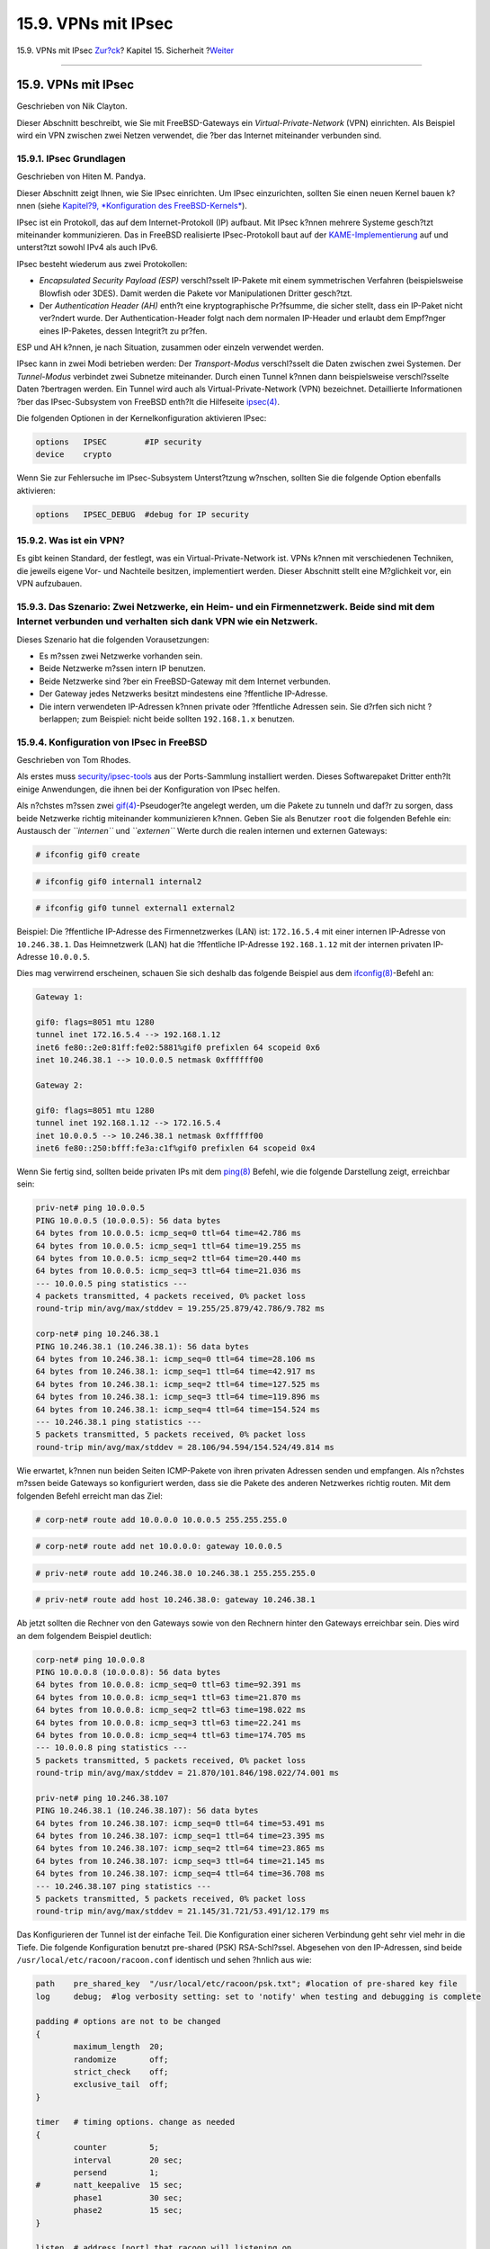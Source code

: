 ====================
15.9. VPNs mit IPsec
====================

.. raw:: html

   <div class="navheader">

15.9. VPNs mit IPsec
`Zur?ck <openssl.html>`__?
Kapitel 15. Sicherheit
?\ `Weiter <openssh.html>`__

--------------

.. raw:: html

   </div>

.. raw:: html

   <div class="sect1">

.. raw:: html

   <div class="titlepage" xmlns="">

.. raw:: html

   <div>

.. raw:: html

   <div>

15.9. VPNs mit IPsec
--------------------

.. raw:: html

   </div>

.. raw:: html

   <div>

Geschrieben von Nik Clayton.

.. raw:: html

   </div>

.. raw:: html

   </div>

.. raw:: html

   </div>

Dieser Abschnitt beschreibt, wie Sie mit FreeBSD-Gateways ein
*Virtual-Private-Network* (VPN) einrichten. Als Beispiel wird ein VPN
zwischen zwei Netzen verwendet, die ?ber das Internet miteinander
verbunden sind.

.. raw:: html

   <div class="sect2">

.. raw:: html

   <div class="titlepage" xmlns="">

.. raw:: html

   <div>

.. raw:: html

   <div>

15.9.1. IPsec Grundlagen
~~~~~~~~~~~~~~~~~~~~~~~~

.. raw:: html

   </div>

.. raw:: html

   <div>

Geschrieben von Hiten M. Pandya.

.. raw:: html

   </div>

.. raw:: html

   </div>

.. raw:: html

   </div>

Dieser Abschnitt zeigt Ihnen, wie Sie IPsec einrichten. Um IPsec
einzurichten, sollten Sie einen neuen Kernel bauen k?nnen (siehe
`Kapitel?9, *Konfiguration des FreeBSD-Kernels* <kernelconfig.html>`__).

IPsec ist ein Protokoll, das auf dem Internet-Protokoll (IP) aufbaut.
Mit IPsec k?nnen mehrere Systeme gesch?tzt miteinander kommunizieren.
Das in FreeBSD realisierte IPsec-Protokoll baut auf der
`KAME-Implementierung <http://www.kame.net/>`__ auf und unterst?tzt
sowohl IPv4 als auch IPv6.

IPsec besteht wiederum aus zwei Protokollen:

.. raw:: html

   <div class="itemizedlist">

-  *Encapsulated Security Payload (ESP)* verschl?sselt IP-Pakete mit
   einem symmetrischen Verfahren (beispielsweise Blowfish oder 3DES).
   Damit werden die Pakete vor Manipulationen Dritter gesch?tzt.

-  Der *Authentication Header (AH)* enth?t eine kryptographische
   Pr?fsumme, die sicher stellt, dass ein IP-Paket nicht ver?ndert
   wurde. Der Authentication-Header folgt nach dem normalen IP-Header
   und erlaubt dem Empf?nger eines IP-Paketes, dessen Integrit?t zu
   pr?fen.

.. raw:: html

   </div>

ESP und AH k?nnen, je nach Situation, zusammen oder einzeln verwendet
werden.

IPsec kann in zwei Modi betrieben werden: Der *Transport-Modus*
verschl?sselt die Daten zwischen zwei Systemen. Der *Tunnel-Modus*
verbindet zwei Subnetze miteinander. Durch einen Tunnel k?nnen dann
beispielsweise verschl?sselte Daten ?bertragen werden. Ein Tunnel wird
auch als Virtual-Private-Network (VPN) bezeichnet. Detaillierte
Informationen ?ber das IPsec-Subsystem von FreeBSD enth?lt die
Hilfeseite
`ipsec(4) <http://www.FreeBSD.org/cgi/man.cgi?query=ipsec&sektion=4>`__.

Die folgenden Optionen in der Kernelkonfiguration aktivieren IPsec:

.. code:: screen

    options   IPSEC        #IP security
    device    crypto

Wenn Sie zur Fehlersuche im IPsec-Subsystem Unterst?tzung w?nschen,
sollten Sie die folgende Option ebenfalls aktivieren:

.. code:: screen

    options   IPSEC_DEBUG  #debug for IP security

.. raw:: html

   </div>

.. raw:: html

   <div class="sect2">

.. raw:: html

   <div class="titlepage" xmlns="">

.. raw:: html

   <div>

.. raw:: html

   <div>

15.9.2. Was ist ein VPN?
~~~~~~~~~~~~~~~~~~~~~~~~

.. raw:: html

   </div>

.. raw:: html

   </div>

.. raw:: html

   </div>

Es gibt keinen Standard, der festlegt, was ein Virtual-Private-Network
ist. VPNs k?nnen mit verschiedenen Techniken, die jeweils eigene Vor-
und Nachteile besitzen, implementiert werden. Dieser Abschnitt stellt
eine M?glichkeit vor, ein VPN aufzubauen.

.. raw:: html

   </div>

.. raw:: html

   <div class="sect2">

.. raw:: html

   <div class="titlepage" xmlns="">

.. raw:: html

   <div>

.. raw:: html

   <div>

15.9.3. Das Szenario: Zwei Netzwerke, ein Heim- und ein Firmennetzwerk. Beide sind mit dem Internet verbunden und verhalten sich dank VPN wie ein Netzwerk.
~~~~~~~~~~~~~~~~~~~~~~~~~~~~~~~~~~~~~~~~~~~~~~~~~~~~~~~~~~~~~~~~~~~~~~~~~~~~~~~~~~~~~~~~~~~~~~~~~~~~~~~~~~~~~~~~~~~~~~~~~~~~~~~~~~~~~~~~~~~~~~~~~~~~~~~~~~~

.. raw:: html

   </div>

.. raw:: html

   </div>

.. raw:: html

   </div>

Dieses Szenario hat die folgenden Vorausetzungen:

.. raw:: html

   <div class="itemizedlist">

-  Es m?ssen zwei Netzwerke vorhanden sein.

-  Beide Netzwerke m?ssen intern IP benutzen.

-  Beide Netzwerke sind ?ber ein FreeBSD-Gateway mit dem Internet
   verbunden.

-  Der Gateway jedes Netzwerks besitzt mindestens eine ?ffentliche
   IP-Adresse.

-  Die intern verwendeten IP-Adressen k?nnen private oder ?ffentliche
   Adressen sein. Sie d?rfen sich nicht ?berlappen; zum Beispiel: nicht
   beide sollten ``192.168.1.x`` benutzen.

.. raw:: html

   </div>

.. raw:: html

   </div>

.. raw:: html

   <div class="sect2">

.. raw:: html

   <div class="titlepage" xmlns="">

.. raw:: html

   <div>

.. raw:: html

   <div>

15.9.4. Konfiguration von IPsec in FreeBSD
~~~~~~~~~~~~~~~~~~~~~~~~~~~~~~~~~~~~~~~~~~

.. raw:: html

   </div>

.. raw:: html

   <div>

Geschrieben von Tom Rhodes.

.. raw:: html

   </div>

.. raw:: html

   </div>

.. raw:: html

   </div>

Als erstes muss
`security/ipsec-tools <http://www.freebsd.org/cgi/url.cgi?ports/security/ipsec-tools/pkg-descr>`__
aus der Ports-Sammlung installiert werden. Dieses Softwarepaket Dritter
enth?lt einige Anwendungen, die ihnen bei der Konfiguration von IPsec
helfen.

Als n?chstes m?ssen zwei
`gif(4) <http://www.FreeBSD.org/cgi/man.cgi?query=gif&sektion=4>`__-Pseudoger?te
angelegt werden, um die Pakete zu tunneln und daf?r zu sorgen, dass
beide Netzwerke richtig miteinander kommunizieren k?nnen. Geben Sie als
Benutzer ``root`` die folgenden Befehle ein: Austausch der
*``internen``* und *``externen``* Werte durch die realen internen und
externen Gateways:

.. code:: screen

    # ifconfig gif0 create

.. code:: screen

    # ifconfig gif0 internal1 internal2

.. code:: screen

    # ifconfig gif0 tunnel external1 external2

Beispiel: Die ?ffentliche IP-Adresse des Firmennetzwerkes (LAN) ist:
``172.16.5.4`` mit einer internen IP-Adresse von ``10.246.38.1``. Das
Heimnetzwerk (LAN) hat die ?ffentliche IP-Adresse ``192.168.1.12`` mit
der internen privaten IP-Adresse ``10.0.0.5``.

Dies mag verwirrend erscheinen, schauen Sie sich deshalb das folgende
Beispiel aus dem
`ifconfig(8) <http://www.FreeBSD.org/cgi/man.cgi?query=ifconfig&sektion=8>`__-Befehl
an:

.. code:: programlisting

    Gateway 1:

    gif0: flags=8051 mtu 1280
    tunnel inet 172.16.5.4 --> 192.168.1.12
    inet6 fe80::2e0:81ff:fe02:5881%gif0 prefixlen 64 scopeid 0x6
    inet 10.246.38.1 --> 10.0.0.5 netmask 0xffffff00

    Gateway 2:

    gif0: flags=8051 mtu 1280
    tunnel inet 192.168.1.12 --> 172.16.5.4
    inet 10.0.0.5 --> 10.246.38.1 netmask 0xffffff00
    inet6 fe80::250:bfff:fe3a:c1f%gif0 prefixlen 64 scopeid 0x4

Wenn Sie fertig sind, sollten beide privaten IPs mit dem
`ping(8) <http://www.FreeBSD.org/cgi/man.cgi?query=ping&sektion=8>`__
Befehl, wie die folgende Darstellung zeigt, erreichbar sein:

.. code:: programlisting

    priv-net# ping 10.0.0.5
    PING 10.0.0.5 (10.0.0.5): 56 data bytes
    64 bytes from 10.0.0.5: icmp_seq=0 ttl=64 time=42.786 ms
    64 bytes from 10.0.0.5: icmp_seq=1 ttl=64 time=19.255 ms
    64 bytes from 10.0.0.5: icmp_seq=2 ttl=64 time=20.440 ms
    64 bytes from 10.0.0.5: icmp_seq=3 ttl=64 time=21.036 ms
    --- 10.0.0.5 ping statistics ---
    4 packets transmitted, 4 packets received, 0% packet loss
    round-trip min/avg/max/stddev = 19.255/25.879/42.786/9.782 ms

    corp-net# ping 10.246.38.1
    PING 10.246.38.1 (10.246.38.1): 56 data bytes
    64 bytes from 10.246.38.1: icmp_seq=0 ttl=64 time=28.106 ms
    64 bytes from 10.246.38.1: icmp_seq=1 ttl=64 time=42.917 ms
    64 bytes from 10.246.38.1: icmp_seq=2 ttl=64 time=127.525 ms
    64 bytes from 10.246.38.1: icmp_seq=3 ttl=64 time=119.896 ms
    64 bytes from 10.246.38.1: icmp_seq=4 ttl=64 time=154.524 ms
    --- 10.246.38.1 ping statistics ---
    5 packets transmitted, 5 packets received, 0% packet loss
    round-trip min/avg/max/stddev = 28.106/94.594/154.524/49.814 ms

Wie erwartet, k?nnen nun beiden Seiten ICMP-Pakete von ihren privaten
Adressen senden und empfangen. Als n?chstes m?ssen beide Gateways so
konfiguriert werden, dass sie die Pakete des anderen Netzwerkes richtig
routen. Mit dem folgenden Befehl erreicht man das Ziel:

.. code:: screen

    # corp-net# route add 10.0.0.0 10.0.0.5 255.255.255.0

.. code:: screen

    # corp-net# route add net 10.0.0.0: gateway 10.0.0.5

.. code:: screen

    # priv-net# route add 10.246.38.0 10.246.38.1 255.255.255.0

.. code:: screen

    # priv-net# route add host 10.246.38.0: gateway 10.246.38.1

Ab jetzt sollten die Rechner von den Gateways sowie von den Rechnern
hinter den Gateways erreichbar sein. Dies wird an dem folgendem Beispiel
deutlich:

.. code:: programlisting

    corp-net# ping 10.0.0.8
    PING 10.0.0.8 (10.0.0.8): 56 data bytes
    64 bytes from 10.0.0.8: icmp_seq=0 ttl=63 time=92.391 ms
    64 bytes from 10.0.0.8: icmp_seq=1 ttl=63 time=21.870 ms
    64 bytes from 10.0.0.8: icmp_seq=2 ttl=63 time=198.022 ms
    64 bytes from 10.0.0.8: icmp_seq=3 ttl=63 time=22.241 ms
    64 bytes from 10.0.0.8: icmp_seq=4 ttl=63 time=174.705 ms
    --- 10.0.0.8 ping statistics ---
    5 packets transmitted, 5 packets received, 0% packet loss
    round-trip min/avg/max/stddev = 21.870/101.846/198.022/74.001 ms

    priv-net# ping 10.246.38.107
    PING 10.246.38.1 (10.246.38.107): 56 data bytes
    64 bytes from 10.246.38.107: icmp_seq=0 ttl=64 time=53.491 ms
    64 bytes from 10.246.38.107: icmp_seq=1 ttl=64 time=23.395 ms
    64 bytes from 10.246.38.107: icmp_seq=2 ttl=64 time=23.865 ms
    64 bytes from 10.246.38.107: icmp_seq=3 ttl=64 time=21.145 ms
    64 bytes from 10.246.38.107: icmp_seq=4 ttl=64 time=36.708 ms
    --- 10.246.38.107 ping statistics ---
    5 packets transmitted, 5 packets received, 0% packet loss
    round-trip min/avg/max/stddev = 21.145/31.721/53.491/12.179 ms

Das Konfigurieren der Tunnel ist der einfache Teil. Die Konfiguration
einer sicheren Verbindung geht sehr viel mehr in die Tiefe. Die folgende
Konfiguration benutzt pre-shared (PSK) RSA-Schl?ssel. Abgesehen von den
IP-Adressen, sind beide ``/usr/local/etc/racoon/racoon.conf`` identisch
und sehen ?hnlich aus wie:

.. code:: programlisting

    path    pre_shared_key  "/usr/local/etc/racoon/psk.txt"; #location of pre-shared key file
    log     debug;  #log verbosity setting: set to 'notify' when testing and debugging is complete

    padding # options are not to be changed
    {
            maximum_length  20;
            randomize       off;
            strict_check    off;
            exclusive_tail  off;
    }

    timer   # timing options. change as needed
    {
            counter         5;
            interval        20 sec;
            persend         1;
    #       natt_keepalive  15 sec;
            phase1          30 sec;
            phase2          15 sec;
    }

    listen  # address [port] that racoon will listening on
    {
            isakmp          172.16.5.4 [500];
            isakmp_natt     172.16.5.4 [4500];
    }

    remote  192.168.1.12 [500]
    {
            exchange_mode   main,aggressive;
            doi             ipsec_doi;
            situation       identity_only;
            my_identifier   address 172.16.5.4;
            peers_identifier        address 192.168.1.12;
            lifetime        time 8 hour;
            passive         off;
            proposal_check  obey;
    #       nat_traversal   off;
            generate_policy off;

                            proposal {
                                    encryption_algorithm    blowfish;
                                    hash_algorithm          md5;
                                    authentication_method   pre_shared_key;
                                    lifetime time           30 sec;
                                    dh_group                1;
                            }
    }

    sainfo  (address 10.246.38.0/24 any address 10.0.0.0/24 any)    # address $network/$netmask $type address $network/$netmask $type ( $type being any or esp)
    {                                                               # $network must be the two internal networks you are joining.
            pfs_group       1;
            lifetime        time    36000 sec;
            encryption_algorithm    blowfish,3des,des;
            authentication_algorithm        hmac_md5,hmac_sha1;
            compression_algorithm   deflate;
    }

Die Erkl?rung einer jeden verf?gbaren Option w?rde den Rahmen dieses
Textes sprengen. Es gibt sehr viele relevante Informationen in der
racoon-Konfigurationsanleitung.

Die SPD-Methoden m?ssn noch konfiguriert werden so dass, FreeBSD und
racoon in der Lage sind den Netzwerkverkehr zwischen den Hosts zu ver-
und entschl?sseln.

Dies wird durch ein einfaches Shellscript ?hnlich wie das folgende, das
auf dem Firmennetzwerk-Gateway liegt, ausgef?hrt. Diese Datei wird
w?hrend der Systeminitialisierung ausgef?hrt und sollte unter
``/usr/local/etc/racoon/setkey.conf`` abgespeichert werden.

.. code:: programlisting

    flush;
    spdflush;

    # To the home network
    spdadd 10.246.38.0/24 10.0.0.0/24 any -P out ipsec esp/tunnel/172.16.5.4-192.168.1.12/use;
    spdadd 10.0.0.0/24 10.246.38.0/24 any -P in ipsec esp/tunnel/192.168.1.12-172.16.5.4/use;

Einmal abgespeichert, kann racoon durch das folgende Kommando auf beiden
Gateways gestartet werden:

.. code:: screen

    # /usr/local/sbin/racoon -F -f /usr/local/etc/racoon/racoon.conf -l /var/log/racoon.log

Die Ausgabe sollte so ?hnlich aussehen:

.. code:: programlisting

    corp-net# /usr/local/sbin/racoon -F -f /usr/local/etc/racoon/racoon.conf
    Foreground mode.
    2006-01-30 01:35:47: INFO: begin Identity Protection mode.
    2006-01-30 01:35:48: INFO: received Vendor ID: KAME/racoon
    2006-01-30 01:35:55: INFO: received Vendor ID: KAME/racoon
    2006-01-30 01:36:04: INFO: ISAKMP-SA established 172.16.5.4[500]-192.168.1.12[500] spi:623b9b3bd2492452:7deab82d54ff704a
    2006-01-30 01:36:05: INFO: initiate new phase 2 negotiation: 172.16.5.4[0]192.168.1.12[0]
    2006-01-30 01:36:09: INFO: IPsec-SA established: ESP/Tunnel 192.168.1.12[0]->172.16.5.4[0] spi=28496098(0x1b2d0e2)
    2006-01-30 01:36:09: INFO: IPsec-SA established: ESP/Tunnel 172.16.5.4[0]->192.168.1.12[0] spi=47784998(0x2d92426)
    2006-01-30 01:36:13: INFO: respond new phase 2 negotiation: 172.16.5.4[0]192.168.1.12[0]
    2006-01-30 01:36:18: INFO: IPsec-SA established: ESP/Tunnel 192.168.1.12[0]->172.16.5.4[0] spi=124397467(0x76a279b)
    2006-01-30 01:36:18: INFO: IPsec-SA established: ESP/Tunnel 172.16.5.4[0]->192.168.1.12[0] spi=175852902(0xa7b4d66)

Um sicherzustellen, dass der Tunnel richtig funktioniert, wechseln Sie
auf eine andere Konsole und benutzen Sie
`tcpdump(1) <http://www.FreeBSD.org/cgi/man.cgi?query=tcpdump&sektion=1>`__
mit dem folgenden Befehl, um sich den Netzwerkverkehr anzusehen.
Tauschen Sie ``em0`` durch die richtige Netzwerkkarte aus.

.. code:: screen

    # tcpdump -i em0 host 172.16.5.4 and dst 192.168.1.12

Die Ausgabe der Konsole sollte dem hier ?hneln. Wenn nicht, gibt es ein
Problem und ein Debuggen der ausgegebenen Daten ist notwendig.

.. code:: programlisting

    01:47:32.021683 IP corporatenetwork.com > 192.168.1.12.privatenetwork.com: ESP(spi=0x02acbf9f,seq=0xa)
    01:47:33.022442 IP corporatenetwork.com > 192.168.1.12.privatenetwork.com: ESP(spi=0x02acbf9f,seq=0xb)
    01:47:34.024218 IP corporatenetwork.com > 192.168.1.12.privatenetwork.com: ESP(spi=0x02acbf9f,seq=0xc)

An diesem Punkt sollten beide Netzwerke verf?gbar sein und den Anschein
haben, dass sie zum selben Netzwerk geh?ren. Meistens sind beide
Netzwerke durch eine Firewall gesch?tzt. Um den Netzwerkverkehr zwischen
den beiden Netzwerken zu erlauben, ist es notwendig Regeln zu erstellen.
F?r die
`ipfw(8) <http://www.FreeBSD.org/cgi/man.cgi?query=ipfw&sektion=8>`__
Firewall f?gen Sie folgende Zeilen in ihre Firewall-Konfigurationsdatei
ein:

.. code:: programlisting

    ipfw add 00201 allow log esp from any to any
    ipfw add 00202 allow log ah from any to any
    ipfw add 00203 allow log ipencap from any to any
    ipfw add 00204 allow log udp from any 500 to any

.. raw:: html

   <div class="note" xmlns="">

Anmerkung:
~~~~~~~~~~

Die Regelnummern m?ssen eventuell, je nach ihrer Hostkonfiguration,
angepasst werden.

.. raw:: html

   </div>

F?r Benutzer der
`pf(4) <http://www.FreeBSD.org/cgi/man.cgi?query=pf&sektion=4>`__- oder
`ipf(8) <http://www.FreeBSD.org/cgi/man.cgi?query=ipf&sektion=8>`__-Firewall
sollte folgendes funktionieren:

.. code:: programlisting

    pass in quick proto esp from any to any
    pass in quick proto ah from any to any
    pass in quick proto ipencap from any to any
    pass in quick proto udp from any port = 500 to any port = 500
    pass in quick on gif0 from any to any
    pass out quick proto esp from any to any
    pass out quick proto ah from any to any
    pass out quick proto ipencap from any to any
    pass out quick proto udp from any port = 500 to any port = 500
    pass out quick on gif0 from any to any

Zum Ende, um dem Computer den Start vom VPN w?hrend der
Systeminitialisierung zu erlauben, f?gen Sie folgende Zeilen in ihre
``/etc/rc.conf``: ein

.. code:: programlisting

    ipsec_enable="YES"
    ipsec_program="/usr/local/sbin/setkey"
    ipsec_file="/usr/local/etc/racoon/setkey.conf" # allows setting up spd policies on boot
    racoon_enable="yes"

.. raw:: html

   </div>

.. raw:: html

   </div>

.. raw:: html

   <div class="navfooter">

--------------

+------------------------------+---------------------------------+--------------------------------+
| `Zur?ck <openssl.html>`__?   | `Nach oben <security.html>`__   | ?\ `Weiter <openssh.html>`__   |
+------------------------------+---------------------------------+--------------------------------+
| 15.8. OpenSSL?               | `Zum Anfang <index.html>`__     | ?15.10. OpenSSH                |
+------------------------------+---------------------------------+--------------------------------+

.. raw:: html

   </div>

| Wenn Sie Fragen zu FreeBSD haben, schicken Sie eine E-Mail an
  <de-bsd-questions@de.FreeBSD.org\ >.
|  Wenn Sie Fragen zu dieser Dokumentation haben, schicken Sie eine
  E-Mail an <de-bsd-translators@de.FreeBSD.org\ >.
